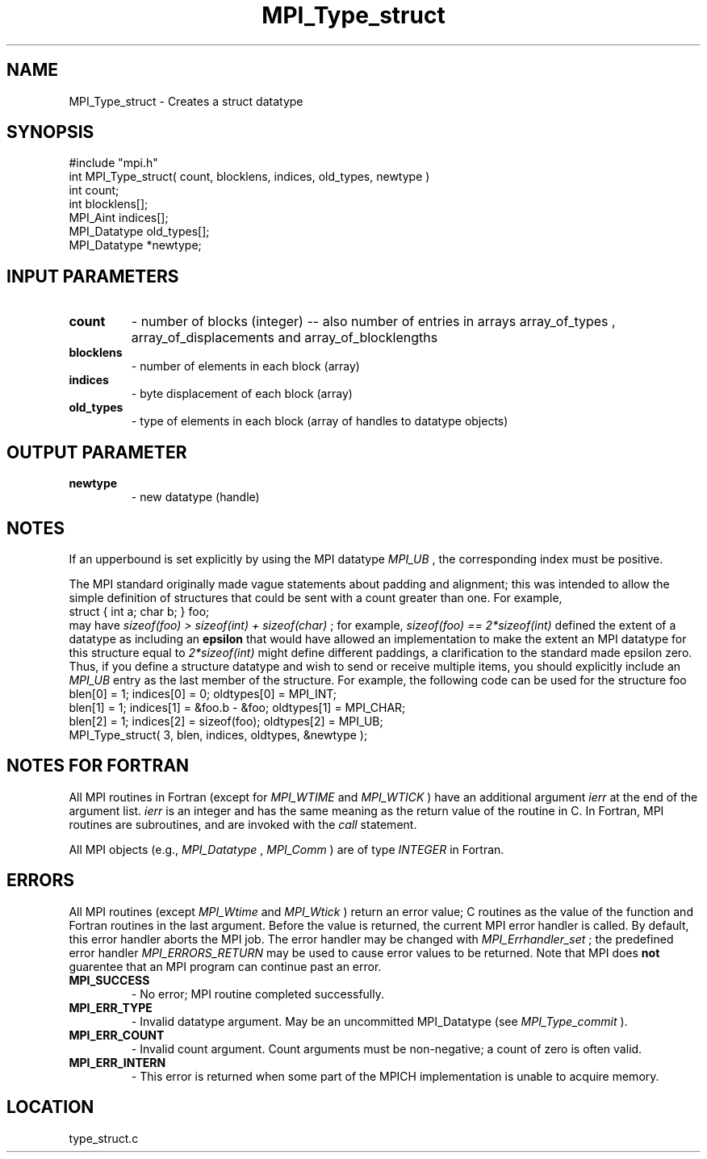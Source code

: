 .TH MPI_Type_struct 3 "2/18/1997" " " "MPI"
.SH NAME
MPI_Type_struct \-  Creates a struct datatype 
.SH SYNOPSIS
.nf
#include "mpi.h"
int MPI_Type_struct( count, blocklens, indices, old_types, newtype )
int           count;
int        blocklens[];
MPI_Aint      indices[];      
MPI_Datatype  old_types[];
MPI_Datatype *newtype;
.fi
.SH INPUT PARAMETERS
.PD 0
.TP
.B count 
- number of blocks (integer) -- also number of 
entries in arrays array_of_types ,
array_of_displacements  and array_of_blocklengths  
.PD 1
.PD 0
.TP
.B blocklens 
- number of elements in each block (array)
.PD 1
.PD 0
.TP
.B indices 
- byte displacement of each block (array)
.PD 1
.PD 0
.TP
.B old_types 
- type of elements in each block (array 
of handles to datatype objects) 
.PD 1

.SH OUTPUT PARAMETER
.PD 0
.TP
.B newtype 
- new datatype (handle) 
.PD 1

.SH NOTES
If an upperbound is set explicitly by using the MPI datatype 
.I MPI_UB
, the
corresponding index must be positive.

The MPI standard originally made vague statements about padding and alignment;
this was intended to allow the simple definition of structures that could
be sent with a count greater than one.  For example,
.nf
struct { int a; char b; } foo;
.fi
may have 
.I sizeof(foo) > sizeof(int) + sizeof(char)
; for example,
.I sizeof(foo) == 2*sizeof(int)
.  The initial version of the MPI standard
defined the extent of a datatype as including an 
.B epsilon
that would have
allowed an implementation to make the extent an MPI datatype
for this structure equal to 
.I 2*sizeof(int)
.  However, since different systems
might define different paddings, a clarification to the standard made epsilon
zero.  Thus, if you define a structure datatype and wish to send or receive
multiple items, you should explicitly include an 
.I MPI_UB
entry as the
last member of the structure.  For example, the following code can be used
for the structure foo
.nf
blen[0] = 1; indices[0] = 0; oldtypes[0] = MPI_INT;
blen[1] = 1; indices[1] = &foo.b - &foo; oldtypes[1] = MPI_CHAR;
blen[2] = 1; indices[2] = sizeof(foo); oldtypes[2] = MPI_UB;
MPI_Type_struct( 3, blen, indices, oldtypes, &newtype );
.fi

.SH NOTES FOR FORTRAN
All MPI routines in Fortran (except for 
.I MPI_WTIME
and 
.I MPI_WTICK
) have
an additional argument 
.I ierr
at the end of the argument list.  
.I ierr
is an integer and has the same meaning as the return value of the routine
in C.  In Fortran, MPI routines are subroutines, and are invoked with the
.I call
statement.

All MPI objects (e.g., 
.I MPI_Datatype
, 
.I MPI_Comm
) are of type 
.I INTEGER
in Fortran.

.SH ERRORS

All MPI routines (except 
.I MPI_Wtime
and 
.I MPI_Wtick
) return an error value;
C routines as the value of the function and Fortran routines in the last
argument.  Before the value is returned, the current MPI error handler is
called.  By default, this error handler aborts the MPI job.  The error handler
may be changed with 
.I MPI_Errhandler_set
; the predefined error handler
.I MPI_ERRORS_RETURN
may be used to cause error values to be returned.
Note that MPI does 
.B not
guarentee that an MPI program can continue past
an error.

.PD 0
.TP
.B MPI_SUCCESS 
- No error; MPI routine completed successfully.
.PD 1
.PD 0
.TP
.B MPI_ERR_TYPE 
- Invalid datatype argument.  May be an uncommitted 
.PD 1
MPI_Datatype (see 
.I MPI_Type_commit
).
.PD 0
.TP
.B MPI_ERR_COUNT 
- Invalid count argument.  Count arguments must be 
non-negative; a count of zero is often valid.
.PD 1
.PD 0
.TP
.B MPI_ERR_INTERN 
- This error is returned when some part of the MPICH 
implementation is unable to acquire memory.  
.PD 1
.SH LOCATION
type_struct.c
